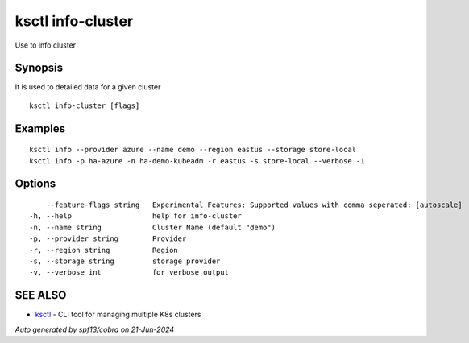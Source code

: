 .. _ksctl_info-cluster:

ksctl info-cluster
------------------

Use to info cluster

Synopsis
~~~~~~~~


It is used to detailed data for a given cluster

::

  ksctl info-cluster [flags]

Examples
~~~~~~~~

::


  ksctl info --provider azure --name demo --region eastus --storage store-local
  ksctl info -p ha-azure -n ha-demo-kubeadm -r eastus -s store-local --verbose -1


Options
~~~~~~~

::

      --feature-flags string   Experimental Features: Supported values with comma seperated: [autoscale]
  -h, --help                   help for info-cluster
  -n, --name string            Cluster Name (default "demo")
  -p, --provider string        Provider
  -r, --region string          Region
  -s, --storage string         storage provider
  -v, --verbose int            for verbose output

SEE ALSO
~~~~~~~~

* `ksctl <ksctl.rst>`_ 	 - CLI tool for managing multiple K8s clusters

*Auto generated by spf13/cobra on 21-Jun-2024*
